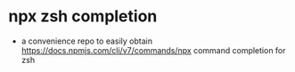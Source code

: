 * npx zsh completion

- a convenience repo to easily obtain [[https://docs.npmjs.com/cli/v7/commands/npx]] command completion for zsh
